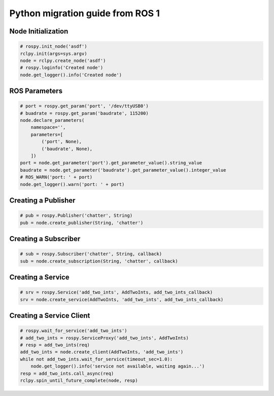 .. redirect-from::

    Migration-Guide-Python

Python migration guide from ROS 1
=================================

Node Initialization
-------------------

.. code-block:: python

   # rospy.init_node('asdf')
   rclpy.init(args=sys.argv)
   node = rclpy.create_node('asdf')
   # rospy.loginfo('Created node')
   node.get_logger().info('Created node')


ROS Parameters
--------------------

.. code-block:: python

   # port = rospy.get_param('port', '/dev/ttyUSB0')
   # buadrate = rospy.get_param('baudrate', 115200)
   node.declare_parameters(
       namespace='',
       parameters=[
           ('port', None),
           ('baudrate', None),
       ])
   port = node.get_parameter('port').get_parameter_value().string_value
   baudrate = node.get_parameter('baudrate').get_parameter_value().integer_value
   # ROS_WARN('port: ' + port)
   node.get_logger().warn('port: ' + port)


Creating a Publisher
--------------------

.. code-block:: python

   # pub = rospy.Publisher('chatter', String)
   pub = node.create_publisher(String, 'chatter')


Creating a Subscriber
---------------------

.. code-block:: python

   # sub = rospy.Subscriber('chatter', String, callback)
   sub = node.create_subscription(String, 'chatter', callback)


Creating a Service
------------------

.. code-block:: python

   # srv = rospy.Service('add_two_ints', AddTwoInts, add_two_ints_callback)
   srv = node.create_service(AddTwoInts, 'add_two_ints', add_two_ints_callback)


Creating a Service Client
-------------------------

.. code-block:: python

   # rospy.wait_for_service('add_two_ints')
   # add_two_ints = rospy.ServiceProxy('add_two_ints', AddTwoInts)
   # resp = add_two_ints(req)
   add_two_ints = node.create_client(AddTwoInts, 'add_two_ints')
   while not add_two_ints.wait_for_service(timeout_sec=1.0):
       node.get_logger().info('service not available, waiting again...')
   resp = add_two_ints.call_async(req)
   rclpy.spin_until_future_complete(node, resp)
